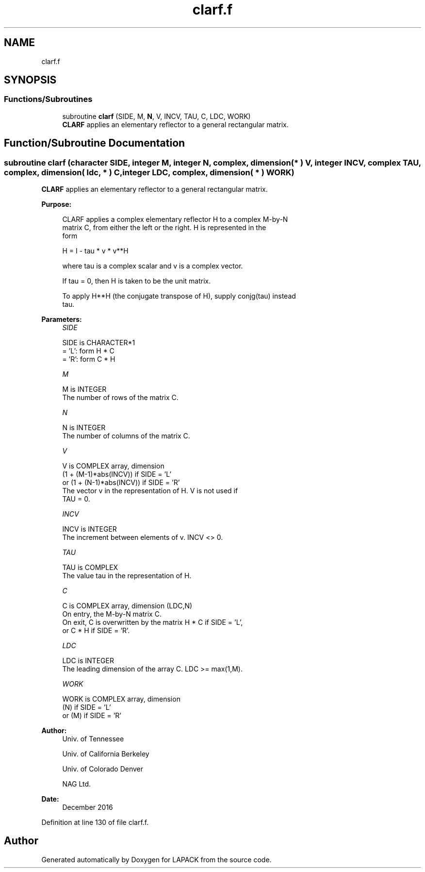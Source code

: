 .TH "clarf.f" 3 "Tue Nov 14 2017" "Version 3.8.0" "LAPACK" \" -*- nroff -*-
.ad l
.nh
.SH NAME
clarf.f
.SH SYNOPSIS
.br
.PP
.SS "Functions/Subroutines"

.in +1c
.ti -1c
.RI "subroutine \fBclarf\fP (SIDE, M, \fBN\fP, V, INCV, TAU, C, LDC, WORK)"
.br
.RI "\fBCLARF\fP applies an elementary reflector to a general rectangular matrix\&. "
.in -1c
.SH "Function/Subroutine Documentation"
.PP 
.SS "subroutine clarf (character SIDE, integer M, integer N, complex, dimension( * ) V, integer INCV, complex TAU, complex, dimension( ldc, * ) C, integer LDC, complex, dimension( * ) WORK)"

.PP
\fBCLARF\fP applies an elementary reflector to a general rectangular matrix\&.  
.PP
\fBPurpose: \fP
.RS 4

.PP
.nf
 CLARF applies a complex elementary reflector H to a complex M-by-N
 matrix C, from either the left or the right. H is represented in the
 form

       H = I - tau * v * v**H

 where tau is a complex scalar and v is a complex vector.

 If tau = 0, then H is taken to be the unit matrix.

 To apply H**H (the conjugate transpose of H), supply conjg(tau) instead
 tau.
.fi
.PP
 
.RE
.PP
\fBParameters:\fP
.RS 4
\fISIDE\fP 
.PP
.nf
          SIDE is CHARACTER*1
          = 'L': form  H * C
          = 'R': form  C * H
.fi
.PP
.br
\fIM\fP 
.PP
.nf
          M is INTEGER
          The number of rows of the matrix C.
.fi
.PP
.br
\fIN\fP 
.PP
.nf
          N is INTEGER
          The number of columns of the matrix C.
.fi
.PP
.br
\fIV\fP 
.PP
.nf
          V is COMPLEX array, dimension
                     (1 + (M-1)*abs(INCV)) if SIDE = 'L'
                  or (1 + (N-1)*abs(INCV)) if SIDE = 'R'
          The vector v in the representation of H. V is not used if
          TAU = 0.
.fi
.PP
.br
\fIINCV\fP 
.PP
.nf
          INCV is INTEGER
          The increment between elements of v. INCV <> 0.
.fi
.PP
.br
\fITAU\fP 
.PP
.nf
          TAU is COMPLEX
          The value tau in the representation of H.
.fi
.PP
.br
\fIC\fP 
.PP
.nf
          C is COMPLEX array, dimension (LDC,N)
          On entry, the M-by-N matrix C.
          On exit, C is overwritten by the matrix H * C if SIDE = 'L',
          or C * H if SIDE = 'R'.
.fi
.PP
.br
\fILDC\fP 
.PP
.nf
          LDC is INTEGER
          The leading dimension of the array C. LDC >= max(1,M).
.fi
.PP
.br
\fIWORK\fP 
.PP
.nf
          WORK is COMPLEX array, dimension
                         (N) if SIDE = 'L'
                      or (M) if SIDE = 'R'
.fi
.PP
 
.RE
.PP
\fBAuthor:\fP
.RS 4
Univ\&. of Tennessee 
.PP
Univ\&. of California Berkeley 
.PP
Univ\&. of Colorado Denver 
.PP
NAG Ltd\&. 
.RE
.PP
\fBDate:\fP
.RS 4
December 2016 
.RE
.PP

.PP
Definition at line 130 of file clarf\&.f\&.
.SH "Author"
.PP 
Generated automatically by Doxygen for LAPACK from the source code\&.
